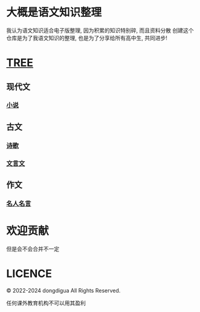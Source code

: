 * 大概是语文知识整理
我认为语文知识适合电子版整理, 因为积累的知识特别碎, 而且资料分散
创建这个仓库是为了我语文知识的整理, 也是为了分享给所有高中生, 共同进步!

* [[https://github.com/dongdigua/digua-YW][TREE]]
** 现代文
*** [[./现代文/小说][小说]]
** 古文
*** [[./古文/诗歌][诗歌]]
*** [[./古文/文言文][文言文]]
** 作文
*** [[./作文/名人名言][名人名言]]
* 欢迎贡献
但是会不会合并不一定

* LICENCE
© 2022-2024 dongdigua All Rights Reserved.

任何课外教育机构不可以用其盈利
